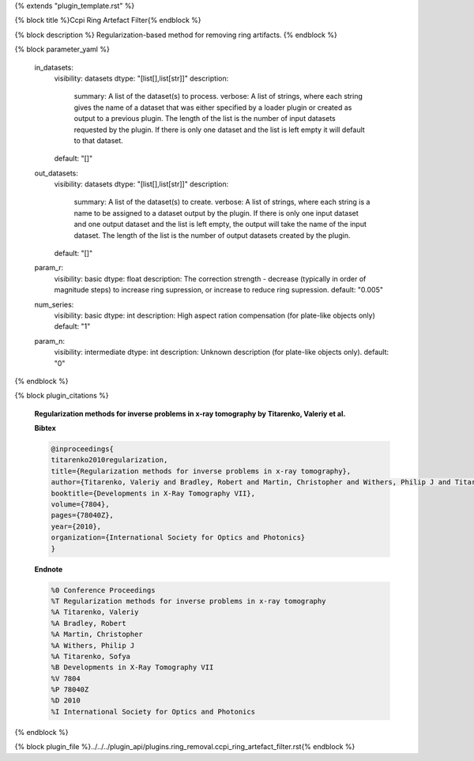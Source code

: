 {% extends "plugin_template.rst" %}

{% block title %}Ccpi Ring Artefact Filter{% endblock %}

{% block description %}
Regularization-based method for removing ring artifacts. 
{% endblock %}

{% block parameter_yaml %}

        in_datasets:
            visibility: datasets
            dtype: "[list[],list[str]]"
            description: 
                summary: A list of the dataset(s) to process.
                verbose: A list of strings, where each string gives the name of a dataset that was either specified by a loader plugin or created as output to a previous plugin.  The length of the list is the number of input datasets requested by the plugin.  If there is only one dataset and the list is left empty it will default to that dataset.
            default: "[]"
        
        out_datasets:
            visibility: datasets
            dtype: "[list[],list[str]]"
            description: 
                summary: A list of the dataset(s) to create.
                verbose: A list of strings, where each string is a name to be assigned to a dataset output by the plugin. If there is only one input dataset and one output dataset and the list is left empty, the output will take the name of the input dataset. The length of the list is the number of output datasets created by the plugin.
            default: "[]"
        
        param_r:
            visibility: basic
            dtype: float
            description: The correction strength - decrease (typically in order of magnitude steps) to increase ring supression, or increase to reduce ring supression.
            default: "0.005"
        
        num_series:
            visibility: basic
            dtype: int
            description: High aspect ration compensation (for plate-like objects only)
            default: "1"
        
        param_n:
            visibility: intermediate
            dtype: int
            description: Unknown description (for plate-like objects only).
            default: "0"
        
{% endblock %}

{% block plugin_citations %}
        
        **Regularization methods for inverse problems in x-ray tomography by Titarenko, Valeriy et al.**
        
        **Bibtex**
        
        .. code-block:: none
        
            @inproceedings{
            titarenko2010regularization,
            title={Regularization methods for inverse problems in x-ray tomography},
            author={Titarenko, Valeriy and Bradley, Robert and Martin, Christopher and Withers, Philip J and Titarenko, Sofya},
            booktitle={Developments in X-Ray Tomography VII},
            volume={7804},
            pages={78040Z},
            year={2010},
            organization={International Society for Optics and Photonics}
            }
            
        
        **Endnote**
        
        .. code-block:: none
        
            %0 Conference Proceedings
            %T Regularization methods for inverse problems in x-ray tomography
            %A Titarenko, Valeriy
            %A Bradley, Robert
            %A Martin, Christopher
            %A Withers, Philip J
            %A Titarenko, Sofya
            %B Developments in X-Ray Tomography VII
            %V 7804
            %P 78040Z
            %D 2010
            %I International Society for Optics and Photonics
            
        
        
{% endblock %}

{% block plugin_file %}../../../plugin_api/plugins.ring_removal.ccpi_ring_artefact_filter.rst{% endblock %}
